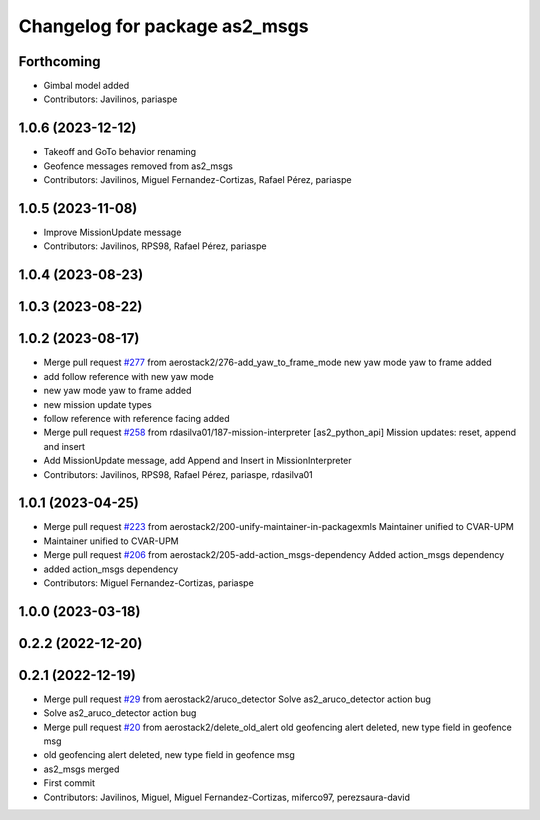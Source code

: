 ^^^^^^^^^^^^^^^^^^^^^^^^^^^^^^
Changelog for package as2_msgs
^^^^^^^^^^^^^^^^^^^^^^^^^^^^^^

Forthcoming
-----------
* Gimbal model added
* Contributors: Javilinos, pariaspe

1.0.6 (2023-12-12)
------------------
* Takeoff and GoTo behavior renaming
* Geofence messages removed from as2_msgs
* Contributors: Javilinos, Miguel Fernandez-Cortizas, Rafael Pérez, pariaspe

1.0.5 (2023-11-08)
------------------
* Improve MissionUpdate message
* Contributors: Javilinos, RPS98, Rafael Pérez, pariaspe

1.0.4 (2023-08-23)
------------------

1.0.3 (2023-08-22)
------------------

1.0.2 (2023-08-17)
------------------
* Merge pull request `#277 <https://github.com/aerostack2/aerostack2/issues/277>`_ from aerostack2/276-add_yaw_to_frame_mode
  new yaw mode yaw to frame added
* add follow reference with new yaw mode
* new yaw mode yaw to frame added
* new mission update types
* follow reference with reference facing added
* Merge pull request `#258 <https://github.com/aerostack2/aerostack2/issues/258>`_ from rdasilva01/187-mission-interpreter
  [as2_python_api] Mission updates: reset, append and insert
* Add MissionUpdate message, add Append and Insert in MissionInterpreter
* Contributors: Javilinos, RPS98, Rafael Pérez, pariaspe, rdasilva01

1.0.1 (2023-04-25)
------------------
* Merge pull request `#223 <https://github.com/aerostack2/aerostack2/issues/223>`_ from aerostack2/200-unify-maintainer-in-packagexmls
  Maintainer unified to CVAR-UPM
* Maintainer unified to CVAR-UPM
* Merge pull request `#206 <https://github.com/aerostack2/aerostack2/issues/206>`_ from aerostack2/205-add-action_msgs-dependency
  Added action_msgs dependency
* added action_msgs dependency
* Contributors: Miguel Fernandez-Cortizas, pariaspe

1.0.0 (2023-03-18)
------------------

0.2.2 (2022-12-20)
------------------

0.2.1 (2022-12-19)
------------------
* Merge pull request `#29 <https://github.com/aerostack2/aerostack2/issues/29>`_ from aerostack2/aruco_detector
  Solve as2_aruco_detector action bug
* Solve as2_aruco_detector action bug
* Merge pull request `#20 <https://github.com/aerostack2/aerostack2/issues/20>`_ from aerostack2/delete_old_alert
  old geofencing alert deleted, new type field in geofence msg
* old geofencing alert deleted, new type field in geofence msg
* as2_msgs merged
* First commit
* Contributors: Javilinos, Miguel, Miguel Fernandez-Cortizas, miferco97, perezsaura-david

